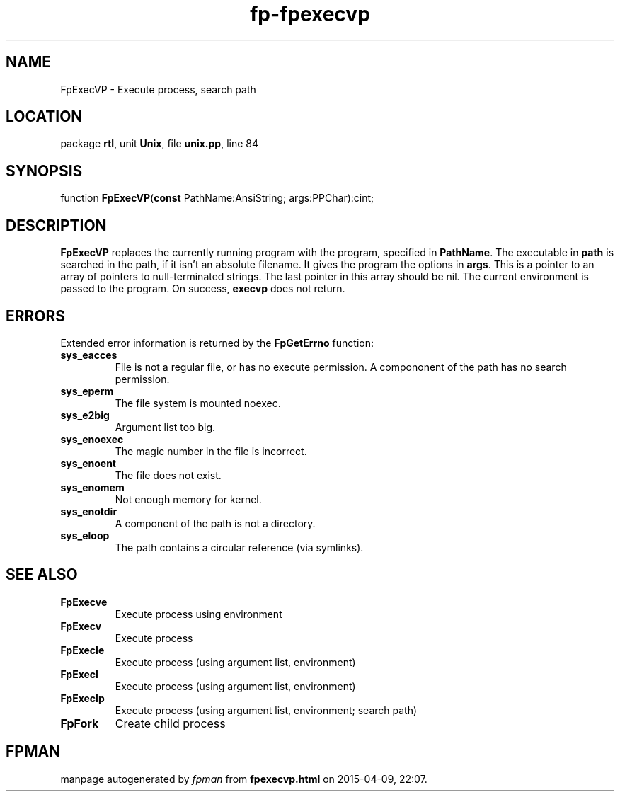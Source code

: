 .\" file autogenerated by fpman
.TH "fp-fpexecvp" 3 "2014-03-14" "fpman" "Free Pascal Programmer's Manual"
.SH NAME
FpExecVP - Execute process, search path
.SH LOCATION
package \fBrtl\fR, unit \fBUnix\fR, file \fBunix.pp\fR, line 84
.SH SYNOPSIS
function \fBFpExecVP\fR(\fBconst\fR PathName:AnsiString; args:PPChar):cint;
.SH DESCRIPTION
\fBFpExecVP\fR replaces the currently running program with the program, specified in \fBPathName\fR. The executable in \fBpath\fR is searched in the path, if it isn't an absolute filename. It gives the program the options in \fBargs\fR. This is a pointer to an array of pointers to null-terminated strings. The last pointer in this array should be nil. The current environment is passed to the program. On success, \fBexecvp\fR does not return.


.SH ERRORS
Extended error information is returned by the \fBFpGetErrno\fR function:

.TP
.B sys_eacces
File is not a regular file, or has no execute permission. A compononent of the path has no search permission.
.TP
.B sys_eperm
The file system is mounted noexec.
.TP
.B sys_e2big
Argument list too big.
.TP
.B sys_enoexec
The magic number in the file is incorrect.
.TP
.B sys_enoent
The file does not exist.
.TP
.B sys_enomem
Not enough memory for kernel.
.TP
.B sys_enotdir
A component of the path is not a directory.
.TP
.B sys_eloop
The path contains a circular reference (via symlinks).

.SH SEE ALSO
.TP
.B FpExecve
Execute process using environment
.TP
.B FpExecv
Execute process
.TP
.B FpExecle
Execute process (using argument list, environment)
.TP
.B FpExecl
Execute process (using argument list, environment)
.TP
.B FpExeclp
Execute process (using argument list, environment; search path)
.TP
.B FpFork
Create child process

.SH FPMAN
manpage autogenerated by \fIfpman\fR from \fBfpexecvp.html\fR on 2015-04-09, 22:07.


